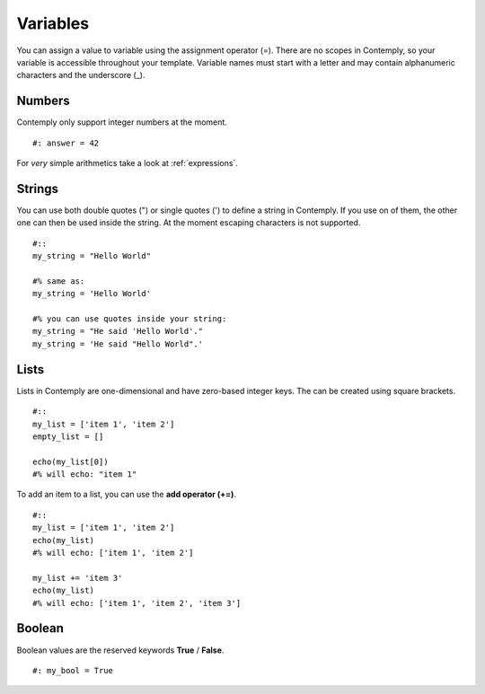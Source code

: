 Variables
=========

You can assign a value to variable using the assignment operator (=).
There are no scopes in Contemply, so your variable is accessible throughout your template.
Variable names must start with a letter and may contain alphanumeric characters and the underscore (_).

Numbers
*******

Contemply only support integer numbers at the moment.

::

    #: answer = 42

For *very* simple arithmetics take a look at :ref:`expressions`.


Strings
*******

You can use both double quotes (") or single quotes (') to define a string in Contemply. If you use on of them, the other
one can then be used inside the string. At the moment escaping characters is not supported.

::

    #::
    my_string = "Hello World"

    #% same as:
    my_string = 'Hello World'

    #% you can use quotes inside your string:
    my_string = "He said 'Hello World'."
    my_string = 'He said "Hello World".'


Lists
*****

Lists in Contemply are one-dimensional and have zero-based integer keys. The can be created using square brackets.

::

    #::
    my_list = ['item 1', 'item 2']
    empty_list = []

    echo(my_list[0])
    #% will echo: "item 1"


To add an item to a list, you can use the **add operator (+=)**.

::

    #::
    my_list = ['item 1', 'item 2']
    echo(my_list)
    #% will echo: ['item 1', 'item 2']

    my_list += 'item 3'
    echo(my_list)
    #% will echo: ['item 1', 'item 2', 'item 3']


Boolean
*******

Boolean values are the reserved keywords **True** / **False**.

::

    #: my_bool = True
